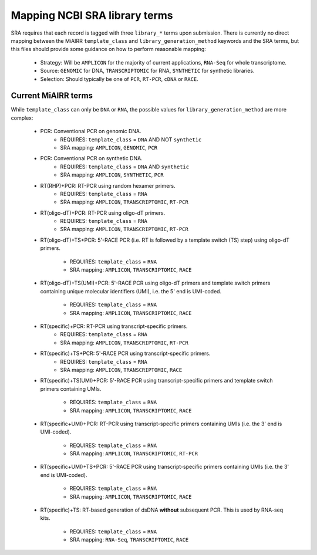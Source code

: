 Mapping NCBI SRA library terms
==============================

SRA requires that each record is tagged with three ``library_*`` terms
upon submission. There is currently no direct mapping between the
MiAIRR ``template_class`` and ``library_generation_method`` keywords
and the SRA terms, but this files should provide some guidance on how
to perform reasonable mapping:

   * Strategy: Will be ``AMPLICON`` for the majority of current
     applications, ``RNA-Seq`` for whole transcriptome.

   * Source: ``GENOMIC`` for DNA, ``TRANSCRIPTOMIC`` for RNA,
     ``SYNTHETIC`` for synthetic libraries.

   * Selection: Should typically be one of ``PCR``, ``RT-PCR``, ``cDNA``
     or ``RACE``.


Current MiAIRR terms
--------------------

While ``template_class`` can only be ``DNA`` or ``RNA``, the possible
values for ``library_generation_method`` are more complex:

   * PCR: Conventional PCR on genomic DNA.
      - REQUIRES: ``template_class`` = ``DNA`` AND NOT ``synthetic``
      - SRA mapping: ``AMPLICON``, ``GENOMIC``, ``PCR``

   * PCR: Conventional PCR on synthetic DNA.
      - REQUIRES: ``template_class`` = ``DNA`` AND ``synthetic``
      - SRA mapping: ``AMPLICON``, ``SYNTHETIC``, ``PCR``

   * RT(RHP)+PCR: RT-PCR using random hexamer primers.
      - REQUIRES: ``template_class`` = ``RNA``
      - SRA mapping: ``AMPLICON``, ``TRANSCRIPTOMIC``, ``RT-PCR``

   * RT(oligo-dT)+PCR: RT-PCR using oligo-dT primers.
      - REQUIRES: ``template_class`` = ``RNA``
      - SRA mapping: ``AMPLICON``, ``TRANSCRIPTOMIC``, ``RT-PCR``

   * RT(oligo-dT)+TS+PCR: 5'-RACE PCR (i.e. RT is followed by a template
     switch (TS) step) using oligo-dT primers.
      - REQUIRES: ``template_class`` = ``RNA``
      - SRA mapping: ``AMPLICON``, ``TRANSCRIPTOMIC``, ``RACE``

   * RT(oligo-dT)+TS(UMI)+PCR: 5'-RACE PCR using oligo-dT primers and
     template switch primers containing unique molecular identifiers
     (UMI), i.e. the 5' end is UMI-coded.
      - REQUIRES: ``template_class`` = ``RNA``
      - SRA mapping: ``AMPLICON``, ``TRANSCRIPTOMIC``, ``RACE``

   * RT(specific)+PCR: RT-PCR using transcript-specific primers.
      - REQUIRES: ``template_class`` = ``RNA``
      - SRA mapping: ``AMPLICON``, ``TRANSCRIPTOMIC``, ``RT-PCR``

   * RT(specific)+TS+PCR: 5'-RACE PCR using transcript-specific primers.
      - REQUIRES: ``template_class`` = ``RNA``
      - SRA mapping: ``AMPLICON``, ``TRANSCRIPTOMIC``, ``RACE``

   * RT(specific)+TS(UMI)+PCR: 5'-RACE PCR using transcript-specific
     primers and template switch primers containing UMIs.
      - REQUIRES: ``template_class`` = ``RNA``
      - SRA mapping: ``AMPLICON``, ``TRANSCRIPTOMIC``, ``RACE``

   * RT(specific+UMI)+PCR: RT-PCR using transcript-specific primers
     containing UMIs (i.e. the 3' end is UMI-coded).
      - REQUIRES: ``template_class`` = ``RNA``
      - SRA mapping: ``AMPLICON``, ``TRANSCRIPTOMIC``, ``RT-PCR``

   * RT(specific+UMI)+TS+PCR: 5'-RACE PCR using transcript-specific
     primers containing UMIs (i.e. the 3' end is UMI-coded).
      - REQUIRES: ``template_class`` = ``RNA``
      - SRA mapping: ``AMPLICON``, ``TRANSCRIPTOMIC``, ``RACE``

   * RT(specific)+TS: RT-based generation of dsDNA **without**
     subsequent PCR. This is used by RNA-seq kits.
      - REQUIRES: ``template_class`` = ``RNA``
      - SRA mapping: ``RNA-Seq``, ``TRANSCRIPTOMIC``, ``RACE``

